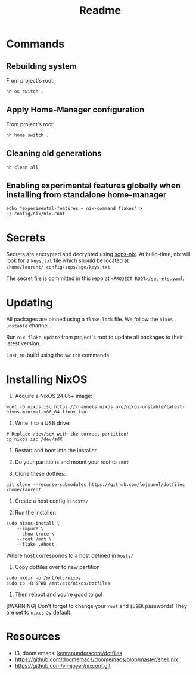 #+title: Readme

* Commands
** Rebuilding system
From project's root:

#+begin_src shell
nh os switch .
#+end_src

** Apply Home-Manager configuration

From project's root:

#+begin_src shell
nh home switch .
#+end_src

** Cleaning old generations

#+begin_src shell
nh clean all
#+end_src

** Enabling experimental features globally when installing from standalone home-manager
#+begin_src shell
echo "experimental-features = nix-command flakes" > ~/.config/nix/nix.conf
#+end_src

* Secrets
Secrets are encrypted and decrypted using [[https://github.com/Mic92/sops-nix][sops-nix]].
At build-time, nix will look for a ~keys.txt~ file which should
be located at ~/home/laurent/.config/sops/age/keys.txt~.

The secret file is committed in this repo at ~<PROJECT-ROOT>/secrets.yaml~.

* Updating
All packages are pinned using a ~flake.lock~ file.
We follow the ~nixos-unstable~ channel.

Run ~nix flake update~ from project's root to update
all packages to their latest version.

Last, re-build using the ~switch~ commands.

* Installing NixOS

1. Acquire a NixOS 24.05+ image:
#+begin_src shell
wget -O nixos.iso https://channels.nixos.org/nixos-unstable/latest-nixos-minimal-x86_64-linux.iso
#+end_src

2. Write it to a USB drive:
#+begin_src shell
# Replace /dev/sdX with the correct partition!
cp nixos.iso /dev/sdX
#+end_src

3. Restart and boot into the installer.

4. Do your partitions and mount your root to ~/mnt~

5. Clone these dotfiles:
#+begin_src shell
git clone --recurse-submodules https://github.com/lejeunel/dotfiles /home/laurent
#+end_src

6. Create a host config in ~hosts/~

7. Run the installer:
#+begin_src shell
sudo nixos-install \
    --impure \
    --show-trace \
    --root /mnt \
    --flake .#host
#+end_src

Where host corresponds to a host defined in ~hosts/~

8. Copy dotfiles over to new partition
#+begin_src shell
sudo mkdir -p /mnt/etc/nixos
sudo cp -R $PWD /mnt/etc/nixos/dotfiles
#+end_src

8. Then reboot and you're good to go!

[!WARNING]
Don't forget to change your ~root~ and ~$USER~ passwords! They are set to
~nixos~ by default.

* Resources
- i3, doom emacs: [[https://github.com/kenranunderscore/dotfiles/blob/bb0d038f1f31d52acef0da777621dfc1ea4b8a6d/modules/doom/default.nix][kenranunderscore/dotfiles]]
- https://github.com/doomemacs/doomemacs/blob/master/shell.nix
- [[https://github.com/vimjoyer/nixconf.git]]
